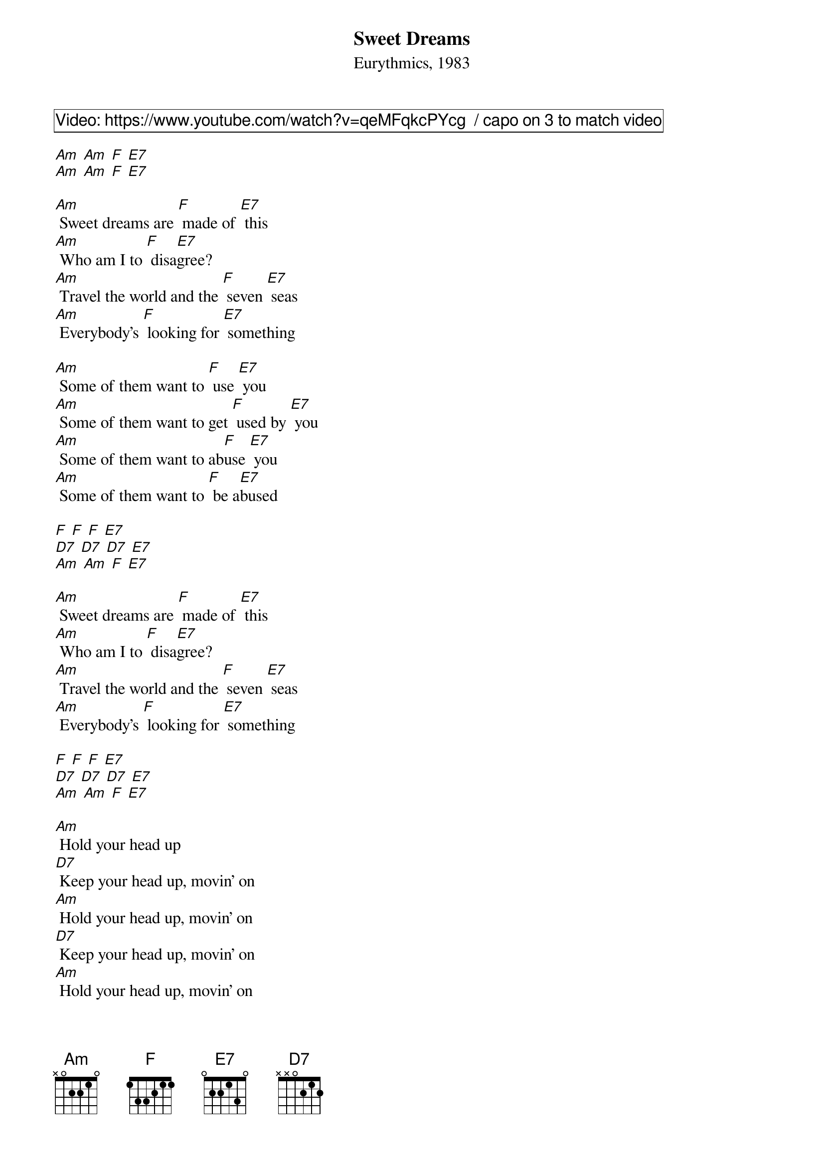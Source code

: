 {title: Sweet Dreams}
{subtitle: Eurythmics, 1983}
{comment_box Video: https://www.youtube.com/watch?v=qeMFqkcPYcg  / capo on 3 to match video}

[Am] [Am] [F] [E7]
[Am] [Am] [F] [E7] 

[Am] Sweet dreams are [F] made of [E7] this
[Am] Who am I to [F] disa[E7]gree?
[Am] Travel the world and the [F] seven [E7] seas
[Am] Everybody’s [F] looking for [E7] something

[Am] Some of them want to [F] use [E7] you
[Am] Some of them want to get [F] used by [E7] you
[Am] Some of them want to ab[F]use [E7] you
[Am] Some of them want to [F] be a[E7]bused

[F] [F] [F] [E7] 
[D7] [D7] [D7] [E7] 
[Am] [Am] [F] [E7]

[Am] Sweet dreams are [F] made of [E7] this
[Am] Who am I to [F] disa[E7]gree?
[Am] Travel the world and the [F] seven [E7] seas
[Am] Everybody’s [F] looking for [E7] something

[F] [F] [F] [E7] 
[D7] [D7] [D7] [E7] 
[Am] [Am] [F] [E7]

[Am] Hold your head up
[D7] Keep your head up, movin’ on
[Am] Hold your head up, movin’ on
[D7] Keep your head up, movin’ on
[Am] Hold your head up, movin’ on
[D7] Keep your head up, movin’ on
[Am] Hold your head up, movin’ on
[D7]// Keep your head up

[Am] Some of them want to [F] use [E7] you
[Am] Some of them want to get [F] used by [E7] you
[Am] Some of them want to a[F]buse [E7] you
[Am] Some of them want to [F] be a[E7]bused

{new_page}
[F] [F] [F] [E7] 
[D7] [D7] [D7] [E7] 
[Am] [Am] [F] [E7]

[Am] Sweet dreams are [F] made of [E7] this
[Am] Who am I to [F] disa[E7]gree?
[Am] Travel the world and the [F] seven [E7] seas
[Am] Everybody’s [F] looking for [E7] something

{comment_box A capella, Thump uke or clap}

Sweet dreams are made of this
Who am I to disagree?
Travel the world and the seven seas
Everybody’s looking for something

[Am] Sweet dreams are [F] made of [E7] this
[Am] Who am I to [F] disa[E7]gree?
[Am] Travel the world and the [F] seven [E7] seas
[Am] Everybody’s [F] looking for [E7] something
[Am]-hold